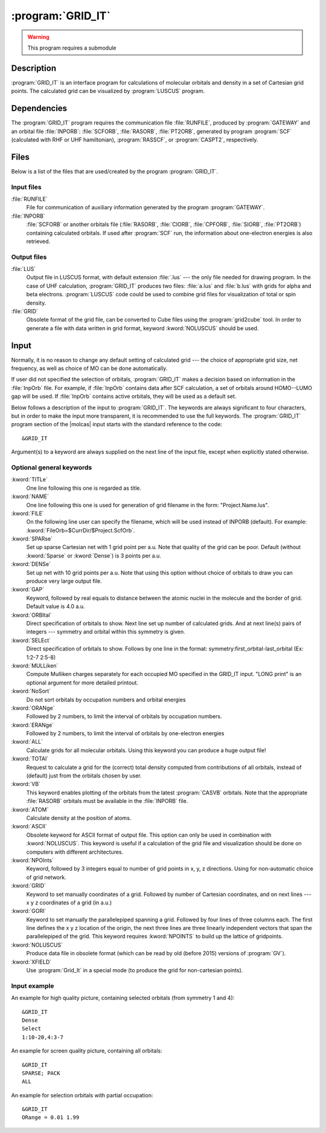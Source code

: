 .. index::
   single: Program; GRID_IT
   single: GRID_IT

.. _UG\:sec\:gridit:

:program:`GRID_IT`
==================

.. warning::

   This program requires a submodule

.. only:: html

  .. contents::
     :local:
     :backlinks: none

.. _UG\:sec\:gridit_description:

Description
-----------

.. xmldoc:: <MODULE NAME="GRID_IT" ONSCREEN="HF,HF-GEOMETRY,CAS,CAS-GEOMETRY">
            %%Description:
            <HELP>
            GRID_IT is an interface program for calculations of molecular
            orbitals and density in a set of Cartesian grid points.
            Calculated grid can be visualized by LUSCUS programs
            </HELP>

:program:`GRID_IT` is an interface program for calculations of molecular
orbitals and density in a set of Cartesian grid points. The calculated grid
can be visualized by :program:`LUSCUS` program.

.. _UG\:sec\:gridit_dependencies:

Dependencies
------------

The :program:`GRID_IT` program requires the communication file :file:`RUNFILE`,
produced by :program:`GATEWAY` and an orbital file :file:`INPORB`: :file:`SCFORB`,
:file:`RASORB`, :file:`PT2ORB`, generated by program :program:`SCF` (calculated with RHF or UHF hamiltonian), :program:`RASSCF`,
or :program:`CASPT2`, respectively.

.. index::
   pair: Files; GRID_IT

.. _UG\:sec\:gridit_files:

Files
-----

Below is a list of the files that are used/created by the program
:program:`GRID_IT`.

Input files
...........

.. class:: filelist

:file:`RUNFILE`
  File for communication of auxiliary information generated by the program
  :program:`GATEWAY`.

:file:`INPORB`
  :file:`SCFORB` or another orbitals file (:file:`RASORB`, :file:`CIORB`,
  :file:`CPFORB`, :file:`SIORB`, :file:`PT2ORB`) containing calculated orbitals.
  If used after :program:`SCF` run, the information about one-electron
  energies is also retrieved.

Output files
............

.. class:: filelist

:file:`LUS`
  Output file in LUSCUS format, with default extension :file:`.lus` --- the only file needed
  for drawing program. In the case of
  UHF calculation, :program:`GRID_IT` produces two files: :file:`a.lus` and
  :file:`b.lus` with grids for alpha and beta electrons.
  :program:`LUSCUS` code could be used to combine grid files
  for visualization of total or spin density.

:file:`GRID`
  Obsolete format of the grid file, can be converted to Cube files using
  the :program:`grid2cube` tool. In order to generate a file with data
  written in grid format, keyword :kword:`NOLUSCUS` should be used.

.. index::
   pair: Input; GRID_IT

.. _UG\:sec\:gridit_input:

Input
-----

Normally, it is no reason to change any default setting of calculated
grid --- the choice of appropriate grid size, net frequency, as well as
choice of MO can be done automatically.

If user did not specified the selection of orbitals, :program:`GRID_IT`
makes a decision based on information in the :file:`InpOrb` file. For example,
if :file:`InpOrb` contains data after SCF calculation, a set of orbitals
around HOMO--LUMO gap will be used. If :file:`InpOrb` contains active orbitals,
they will be used as a default set.

Below follows a description of the input to :program:`GRID_IT`. The keywords
are always significant to four characters, but in order to make the
input more transparent, it is recommended to use the full keywords.
The :program:`GRID_IT` program section of the |molcas| input starts with the
standard reference to the code: ::

  &GRID_IT

Argument(s) to a keyword are always supplied on the next line of the
input file, except when explicitly stated otherwise.

Optional general keywords
.........................

.. class:: keywordlist

:kword:`TITLe`
  One line following this one is regarded as title.

  .. xmldoc:: <KEYWORD MODULE="GRID_IT" NAME="TITLE" KIND="STRING" LEVEL="BASIC">
              %%Keyword: Title <basic>
              %%Tested: NONE
              <HELP>
              One line following this one is regarded as title.
              </HELP>
              </KEYWORD>

:kword:`NAME`
  One line following this one is used for generation of
  grid filename in the form: "Project.Name.lus".

  .. xmldoc:: <KEYWORD MODULE="GRID_IT" NAME="NAME" KIND="STRING" LEVEL="ADVANCED">
              %%Keyword: Name <basic>
              %%Tested: NONE
              <HELP>
              One line following this one is used for generation of
              grid filename in the form: "Project.Name.lus".
              </HELP>
              </KEYWORD>

:kword:`FILE`
  On the following line user can specify the filename, which will be
  used instead of INPORB (default). For example: :kword:`FileOrb=$CurrDir/$Project.ScfOrb`.

  .. xmldoc:: <KEYWORD MODULE="GRID_IT" NAME="FILE" APPEAR="INPORB file" KIND="STRING" LEVEL="BASIC">
              %%Keyword: File <basic>
              %%Tested: NONE
              <HELP>
              On the following line user can specify the filename, which will be
              used instead of INPORB (default).
              </HELP>
              </KEYWORD>

:kword:`SPARse`
  Set up sparse Cartesian net with 1 grid point per a.u.
  Note that quality of the grid can be poor.
  Default (without :kword:`Sparse` or :kword:`Dense`) is 3 points per a.u.

  .. xmldoc:: <SELECT MODULE="GRID_IT" NAME="QUALITY" APPEAR="Grid Quality" LEVEL="BASIC" CONTAINS="DEFAULT,SPARSE,DENSE">

  .. xmldoc:: <KEYWORD MODULE="GRID_IT" NAME="SPARSE" APPEAR="Sparse" KIND="SINGLE" LEVEL="BASIC" EXCLUSIVE="DENSE">
              %%Keyword: Sparse <basic>
              %%Tested: ##013
              <HELP>
              Set up sparse Cartesian net with 1 grid point per a.u.
              Note that quality of the grid can be poor.
              Default is 3 points per a.u.
              </HELP>
              </KEYWORD>

:kword:`DENSe`
  Set up net with 10 grid points per a.u. Note that using this option
  without choice of orbitals to draw you can produce very large output file.

  .. xmldoc:: <KEYWORD MODULE="GRID_IT" NAME="DENSE" APPEAR="Dense" KIND="SINGLE" LEVEL="BASIC" EXCLUSIVE="SPARSE">
              %%Keyword: Dense <basic>
              %%Tested: ##219
              <HELP>
              Set up dense Cartesian net with 10 grid point per a.u.
              </HELP>
              </KEYWORD>

  .. xmldoc:: </SELECT>

  .. --- not clear - do we need packing at all ---

     :kword:`PACK`
       Use packing of data, to create a lower quality, but smaller output files.

  ..   .. xmldoc:: <KEYWORD MODULE="GRID_IT" NAME="PACK" KIND="SINGLE" LEVEL="ADVANCED" EXCLUSIVE="NOPACK">
                   %%Keyword: Pack <basic>
                   <HELP>
                   Use packing of data, to create a lower quality, but smaller output files.
                   </HELP>
                   </KEYWORD>

     :kword:`NOPACK`
       Do not use packing of data. By default, unless Dense grid is used,
       the data is packed, so the picture has lower (screen) quality.

   ..  .. xmldoc:: <KEYWORD MODULE="GRID_IT" NAME="NOPACK" KIND="SINGLE" LEVEL="ADVANCED" EXCLUSIVE="PACK">
                   %%Keyword: NoPack <basic>
                   <HELP>
                   Do not use packing of data. By default, unless Dense grid is used,
                   the data is packed, so the picture has lower (screen) quality.
                   </HELP
                   </KEYWORD>

:kword:`GAP`
  Keyword, followed by real equals to distance between
  the atomic nuclei in the molecule and the border of grid.
  Default value is 4.0 a.u.

  .. xmldoc:: <KEYWORD MODULE="GRID_IT" NAME="GAP" KIND="REAL" LEVEL="ADVANCED">
              %%Keyword: Gap <advanced>
              %%Tested: NONE
              <HELP>
              Keyword, followed by real equals to distance between
              the atomic nuclei in the molecule and the border of grid.
              Default value is 4.0 a.u.
              </HELP>
              </KEYWORD>

:kword:`ORBItal`
  Direct specification of orbitals to show. Next line set up
  number of calculated grids. And at next line(s) pairs of integers --- symmetry
  and orbital within this symmetry is given.

  .. xmldoc:: <KEYWORD MODULE="GRID_IT" NAME="ORBITAL" KIND="INTS_COMPUTED" SIZE="2" MIN_VALUE="1" LEVEL="ADVANCED" EXCLUSIVE="SELECT">
              %%Keyword: Orbital <advanced>
              %%Tested: NONE
              <HELP>
              Direct specification of orbitals to show. Follows by
              number of calculated grids, and pairs of integers -- symmetry
              and orbital within this symmetry.
              </HELP>
              </KEYWORD>

:kword:`SELEct`
  Direct specification of orbitals to show. Follows by one line
  in the format: symmetry:first_orbital-last_orbital
  (Ex: 1:2-7 2:5-8)

  .. xmldoc:: <KEYWORD MODULE="GRID_IT" NAME="SELECT" KIND="STRING" LEVEL="ADVANCED" EXCLUSIVE="ORBITAL">
              %%Keyword: Select <advanced>
              %%Tested: NONE
              <HELP>
              Direct specification of orbitals to show. Follows by one line
              in the format: symmetry:FirstOrbital-LastOrbital
              (Ex: 1:2-7 2:5-8)
              </HELP>
              </KEYWORD>

:kword:`MULLiken`
  Compute Mulliken charges separately for each occupied MO specified in
  the GRID_IT input. "LONG print" is an optional argument for more
  detailed printout.

  .. xmldoc:: <KEYWORD MODULE="GRID_IT" NAME="MULLIKEN" KIND="STRING" LEVEL="ADVANCED">
              %%Keyword: Mulliken <advanced>
              %%Tested: NONE
              <HELP>
              Compute Mulliken charges separately for each occupied MO specified in
              the GRID_IT input. "LONG print" is an optional argument for more
              detailed printout.
              </HELP>
              </KEYWORD>

:kword:`NoSort`
  Do not sort orbitals by occupation numbers and orbital energies

  .. xmldoc:: <KEYWORD MODULE="GRID_IT" NAME="NOSORT" APPEAR="NoSort" KIND="SINGLE" LEVEL="ADVANCED">
              %%Keyword: NoSort <advanced>
              %%Tested: NONE
              <HELP>
              Do not sort orbitals by occupation numbers and orbital energies
              </HELP>
              </KEYWORD>

:kword:`ORANge`
  Followed by 2 numbers, to limit the interval of
  orbitals by occupation numbers.

  .. xmldoc:: <SELECT MODULE="GRID_IT" NAME="SELECTION" APPEAR="Orbital Selection" LEVEL="ADVANCED" CONTAINS="DEFAULT,ERANGE,ORANGE,ALL">

  .. xmldoc:: <KEYWORD MODULE="GRID_IT" NAME="ORANGE" APPEAR="oRange" KIND="REALS" SIZE="2" MIN_VALUE="0" MAX_VALUE="2" LEVEL="ADVANCED" EXCLUSIVE="ERANGE,ALL">
              %%Keyword: ORANge <advanced>
              %%Tested: ##205
              <HELP>
              Followed by 2 numbers to limit the interval of
              orbitals by occupation numbers
              </HELP>
              </KEYWORD>

:kword:`ERANge`
  Followed by 2 numbers, to limit the interval of
  orbitals by one-electron energies

  .. xmldoc:: <KEYWORD MODULE="GRID_IT" NAME="ERANGE" APPEAR="eRange" KIND="REALS" SIZE="2" LEVEL="ADVANCED" EXCLUSIVE="ORANGE,ALL">
              %%Keyword: ERANge <advanced>
              %%Tested: NONE
              <HELP>
              Followed by 2 numbers to limit the interval of
              orbitals by one-electron energies
              </HELP>
              </KEYWORD>

:kword:`ALL`
  Calculate grids for all molecular orbitals. Using this keyword you can produce a
  huge output file!

  .. xmldoc:: <KEYWORD MODULE="GRID_IT" NAME="ALL" APPEAR="ALL Orbitals" KIND="SINGLE" LEVEL="ADVANCED" EXCLUSIVE="ORANGE,ERANGE">
              %%Keyword: All <advanced>
              %%Tested: ##219
              <HELP>
              Calculate grids for all molecular orbitals.
              </HELP>
              </KEYWORD>

  .. xmldoc:: </SELECT>

  .. :kword:`NODEnsity`
       Keyword to suppress calculation of grid for density

       .. .. xmldoc:: <KEYWORD MODULE="GRID_IT" NAME="NODENSITY" APPEAR="No Density" KIND="SINGLE" LEVEL="ADVANCED" EXCLUSIVE="TOTAL">
                      %%Keyword: NoDensity <advanced>
                      <HELP>
                      Keyword to suppress calculation of grid for density
                      </HELP>
                      </KEYWORD>

:kword:`TOTAl`
  Request to calculate a grid for the (correct) total
  density computed from contributions of all orbitals, instead of (default)
  just from the orbitals chosen by user.

  .. xmldoc:: <KEYWORD MODULE="GRID_IT" NAME="TOTAL" APPEAR="Total Density" KIND="SINGLE" LEVEL="ADVANCED" EXCLUSIVE="NODENSITY">
              %%Keyword: Total <advanced>
              %%Tested: ##071
              <HELP>
              Request to calculate a grid for the (correct) total
              density computed
              from contributions of all orbitals, instead of (default)
              just from the orbitals chosen by user.
              </HELP>
              </KEYWORD>

:kword:`VB`
  This keyword enables plotting of the orbitals from the latest :program:`CASVB` orbitals.
  Note that the appropriate :file:`RASORB` orbitals must be available in the :file:`INPORB` file.

  .. xmldoc:: <KEYWORD MODULE="GRID_IT" NAME="VB" KIND="SINGLE" LEVEL="ADVANCED">
              %%Keyword: VB <advanced>
              %%Tested: NONE
              <HELP>
              Plots orbitals from the latest CASVB calculation.
              </HELP>
              </KEYWORD>

:kword:`ATOM`
  Calculate density at the position of atoms.

  .. xmldoc:: <SELECT MODULE="GRID_IT" NAME="FORMAT" APPEAR="Output Format" LEVEL="ADVANCED" CONTAINS="DEFAULT,ASCII,ATOM,CUBE">

  .. xmldoc:: <KEYWORD MODULE="GRID_IT" NAME="ATOM" KIND="SINGLE" LEVEL="ADVANCED" EXCLUSIVE="ASCII">
              %%Keyword: ATOM <advanced>
              %%Tested: ##071 ##219
              <HELP>
              Calculate density in the position of atoms
              </HELP>
              </KEYWORD>

:kword:`ASCII`
  Obsolete keyword for ASCII format of output file. This option can only
  be used in combination with :kword:`NOLUSCUS`.
  This keyword is useful if a calculation
  of the grid file and visualization should be done on computers with
  different architectures.

  .. xmldoc:: <KEYWORD MODULE="GRID_IT" NAME="ASCII" KIND="SINGLE" LEVEL="ADVANCED" EXCLUSIVE="ATOM">
              %%Keyword: ASCII <advanced>
              %%Tested: NONE
              <HELP>
              Obsolete keyword for ASCII format of output file. This option can only
              be used in combination with NOLUSCUS
              </HELP>
              </KEYWORD>

  .. xmldoc:: </SELECT>

:kword:`NPOInts`
  Keyword, followed by 3 integers equal to number of grid points
  in x, y, z directions. Using for non-automatic choice of grid network.

  .. xmldoc:: <KEYWORD MODULE="GRID_IT" NAME="NPOINTS" APPEAR="nPoints" KIND="INTS" SIZE="3" LEVEL="ADVANCED" EXCLUSIVE="GRID">
              %%Keyword: Npoints <advanced>
              %%Tested: NONE
              <HELP>
              Keyword, followed by 3 integers equal to number of grid points
              in x, y, z directions
              </HELP>
              </KEYWORD>

:kword:`GRID`
  Keyword to set manually coordinates of a grid. Followed by number of
  Cartesian coordinates, and on next lines --- x y z coordinates of
  a grid (in a.u.)

  .. xmldoc:: <KEYWORD MODULE="GRID_IT" NAME="GRID" KIND="REALS_COMPUTED" SIZE="3" LEVEL="ADVANCED" EXCLUSIVE="NPOINTS">
              %%Keyword: GRID <advanced>
              %%Tested: NONE
              <HELP>
              Keyword to set manually coordinates of a grid. Followed by number of
              Cartesian coordinates, and on next lines -- x y z coordinates of
              a grid (in a.u.)
              </HELP>
              </KEYWORD>

:kword:`GORI`
  Keyword to set manually the parallelepiped spanning a grid.
  Followed by four lines of three columns each.
  The first line defines the x y z location of the origin,
  the next three lines are three linearly independent vectors
  that span the parallelepiped of the grid.
  This keyword requires :kword:`NPOINTS` to build up the lattice of gridpoints.

  .. xmldoc:: <KEYWORD MODULE="GRID_IT" NAME="GORI" KIND="REALS" SIZE="12" LEVEL="ADVANCED" EXCLUSIVE="GRID" REQUIRE="NPOINTS">
              %%Keyword: GORI <advanced>
              %%Tested: NONE
              <HELP>
              Keyword to set manually the parallelepiped spanning a grid.
              Followed by four lines of three columns each.
              The first line defines the x y z location of the origin,
              the next three lines are three linearly independent vectors
              that span the parallelepiped of the grid.
              This keyword requires NPOINTS to build up the lattice of gridpoints.
              </HELP>
              </KEYWORD>

:kword:`NOLUSCUS`
  Produce data file in obsolete format (which can be read by old
  (before 2015) versions of :program:`GV`).

  .. xmldoc:: <KEYWORD MODULE="GRID_IT" NAME="NOLUSCUS" APPEAR="Old grid format" KIND="SINGLE" LEVEL="ADVANCED">
              %%Keyword: NOLUSCUS <advanced>
              %%Tested: NONE
              <HELP>
              Produce data file in obsolete format (which can be read by old
              (before 2015) versions of GV)
              </HELP>
              </KEYWORD>

:kword:`XFIELD`
  Use :program:`Grid_It` in a special mode (to produce the grid for non-cartesian points).

  .. xmldoc:: <KEYWORD MODULE="GRID_IT" NAME="XFIELD" KIND="SINGLE" LEVEL="ADVANCED">
              %%Keyword: XFIELD <advanced>
              %%Tested: NONE
              <HELP>
              Use Grid_It in a special mode (to produce the grid for non-cartesian points).
              </HELP>
              </KEYWORD>

Input example
.............

An example for high quality picture, containing selected orbitals (from symmetry 1 and 4): ::

  &GRID_IT
  Dense
  Select
  1:10-20,4:3-7

An example for screen quality picture, containing all orbitals: ::

  &GRID_IT
  SPARSE; PACK
  ALL

An example for selection orbitals with partial occupation: ::

  &GRID_IT
  ORange = 0.01 1.99

.. xmldoc:: <KEYWORD MODULE="GRID_IT" NAME="ONE" KIND="REALS" SIZE="7" LEVEL="UNDOCUMENTED" />

.. xmldoc:: </MODULE>
